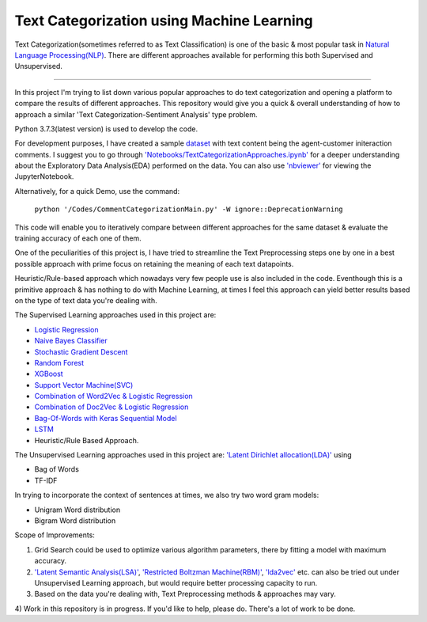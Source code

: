 Text Categorization using Machine Learning
==========

Text Categorization(sometimes referred to as Text Classification) is one of the basic & most popular task in `Natural Language Processing(NLP) <https://en.wikipedia.org/wiki/Natural_language_processing>`_. There are different approaches available for performing this both Supervised and Unsupervised.

.. image:: https://upload.wikimedia.org/wikipedia/commons/d/d9/Library-shelves-bibliographies-Graz.jpg
-----------

In this project I'm trying to list down various popular approaches to do text categorization and opening a platform to compare the results of different approaches. This repository would give you a quick & overall understanding of how to approach a similar 'Text Categorization-Sentiment Analysis' type problem.

Python 3.7.3(latest version) is used to develop the code.

For development purposes, I have created a sample `dataset <https://github.com/avinashok/TextCategorization/blob/master/Data/CustomerInteractionData.csv>`_ with text content being the agent-customer initeraction comments. I suggest you to go through `'Notebooks/TextCategorizationApproaches.ipynb' <https://github.com/avinashok/TextCategorization/blob/master/Notebooks/TextCategorizationApproaches.ipynb>`_ for a deeper understanding about the Exploratory Data Analysis(EDA) performed on the data. You can also use `'nbviewer' <https://nbviewer.jupyter.org/>`_ for viewing the JupyterNotebook.

Alternatively, for a quick Demo, use the command:

    ``python '/Codes/CommentCategorizationMain.py' -W ignore::DeprecationWarning``

This code will enable you to iteratively compare between different approaches for the same dataset & evaluate the training accuracy of each one of them.

One of the peculiarities of this project is, I have tried to streamline the Text Preprocessing steps one by one in a best possible approach with prime focus on retaining the meaning of each text datapoints.

Heuristic/Rule-based approach which nowadays very few people use is also included in the code. Eventhough this is a primitive approach & has nothing to do with Machine Learning, at times I feel this approach can yield better results based on the type of text data you're dealing with.

The Supervised Learning approaches used in this project are:

- `Logistic Regression <https://en.wikipedia.org/wiki/Logistic_regression>`_
- `Naive Bayes Classifier <https://en.wikipedia.org/wiki/Naive_Bayes_classifier>`_
- `Stochastic Gradient Descent <https://en.wikipedia.org/wiki/Stochastic_gradient_descent>`_
- `Random Forest <https://en.wikipedia.org/wiki/Random_forest>`_
- `XGBoost <https://en.wikipedia.org/wiki/XGBoost>`_
- `Support Vector Machine(SVC) <https://en.wikipedia.org/wiki/Support-vector_machine>`_
- `Combination of Word2Vec & Logistic Regression <https://towardsdatascience.com/multi-class-text-classification-with-doc2vec-logistic-regression-9da9947b43f4>`_
- `Combination of Doc2Vec & Logistic Regression <https://towardsdatascience.com/multi-class-text-classification-with-doc2vec-logistic-regression-9da9947b43f4>`_
- `Bag-Of-Words with Keras Sequential Model <https://keras.io/getting-started/sequential-model-guide/>`_
- `LSTM <https://en.wikipedia.org/wiki/Long_short-term_memory>`_
- Heuristic/Rule Based Approach.

The Unsupervised Learning approaches used in this project are:
`'Latent Dirichlet allocation(LDA)' <https://en.wikipedia.org/wiki/Latent_Dirichlet_allocation>`_ using 

- Bag of Words
- TF-IDF

In trying to incorporate the context of sentences at times, we also try two word gram models:

- Unigram Word distribution
- Bigram Word distribution


Scope of Improvements:

1) Grid Search could be used to optimize various algorithm parameters, there by fitting a model with maximum accuracy.

2) `'Latent Semantic Analysis(LSA)' <https://en.wikipedia.org/wiki/Latent_semantic_analysis>`_, `'Restricted Boltzman Machine(RBM)' <https://en.wikipedia.org/wiki/Restricted_Boltzmann_machine>`_, `'lda2vec' <https://arxiv.org/abs/1605.02019>`_ etc. can also be tried out under Unsupervised Learning approach, but would require better processing capacity to run.

3) Based on the data you're dealing with, Text Preprocessing methods & approaches may vary.

4) Work in this repository is in progress. If you'd like to help, please do. There's a lot of work to
be done.
